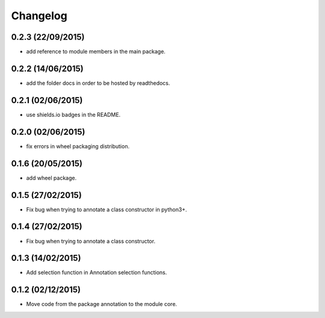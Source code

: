 Changelog
=========

0.2.3 (22/09/2015)
------------------

- add reference to module members in the main package.

0.2.2 (14/06/2015)
------------------

- add the folder docs in order to be hosted by readthedocs.

0.2.1 (02/06/2015)
------------------

- use shields.io badges in the README.

0.2.0 (02/06/2015)
------------------

- fix errors in wheel packaging distribution.

0.1.6 (20/05/2015)
------------------

- add wheel package.

0.1.5 (27/02/2015)
------------------

- Fix bug when trying to annotate a class constructor in python3+.

0.1.4 (27/02/2015)
------------------

- Fix bug when trying to annotate a class constructor.

0.1.3 (14/02/2015)
------------------

- Add selection function in Annotation selection functions.

0.1.2 (02/12/2015)
------------------

- Move code from the package annotation to the module core.

